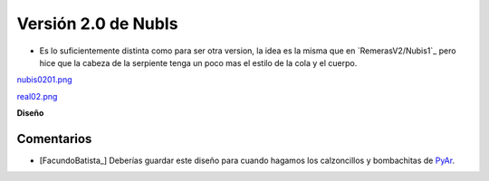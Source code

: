 
Versión 2.0 de NubIs
====================

* Es lo suficientemente distinta como para ser otra version, la idea es la misma que en `RemerasV2/Nubis1`_ pero hice que la cabeza de la serpiente tenga un poco mas el estilo de la cola y el cuerpo.

`nubis0201.png </images/RemerasV2/Nubis2/nubis0201.png>`_

`real02.png </images/RemerasV2/Nubis2/real02.png>`_

**Diseño**





Comentarios
-----------

* [FacundoBatista_] Deberías guardar este diseño para cuando hagamos los calzoncillos y bombachitas de PyAr_.

.. ############################################################################


.. _pyar: /pages/pyar
